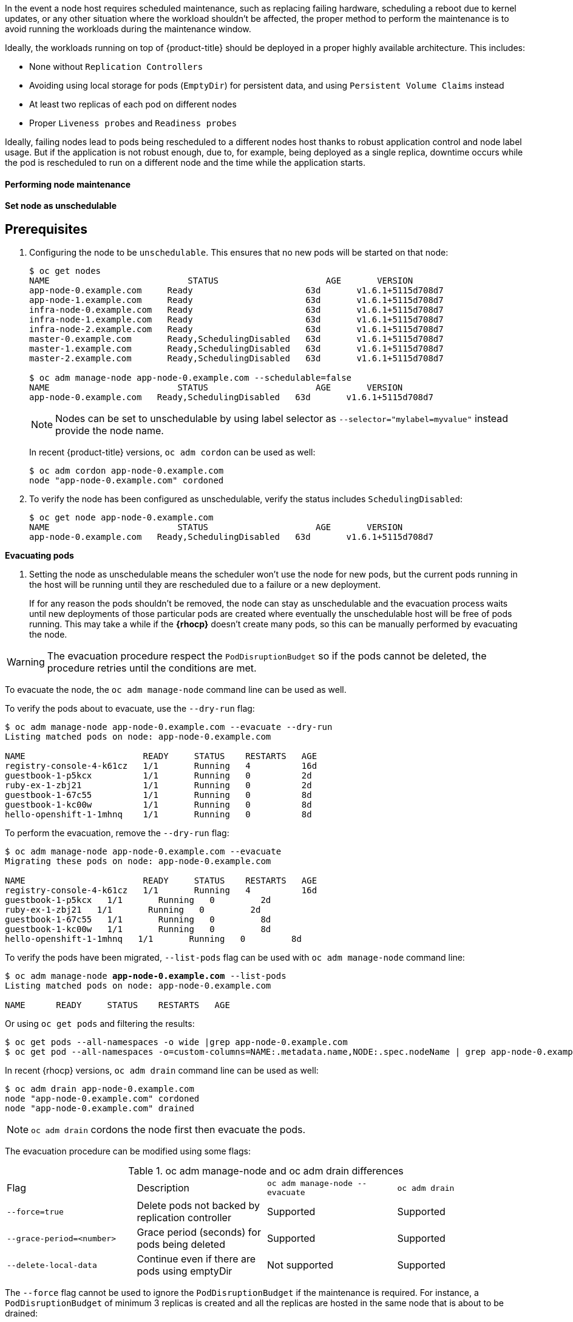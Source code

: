 ////
Node maintenance

Module included in the following assemblies:

* day_two_guide/host_level_tasks.adoc
////

In the event a node host requires scheduled maintenance, such as replacing
failing hardware, scheduling a reboot due to kernel updates, or any other
situation where the workload shouldn't be affected, the proper method to perform
the maintenance is to avoid running the workloads during the maintenance window.

Ideally, the workloads running on top of {product-title} should be deployed in a
proper highly available architecture. This includes:

* None without `Replication Controllers`
* Avoiding using local storage for pods (`EmptyDir`) for persistent data, and using `Persistent Volume Claims` instead
* At least two replicas of each pod on different nodes
* Proper `Liveness probes` and `Readiness probes`

Ideally, failing nodes lead to pods being rescheduled to a different nodes host
thanks to robust application control and node label usage. But if the
application is not robust enough, due to, for example, being deployed as a
single replica, downtime occurs while the pod is rescheduled to run on a
different node and the time while the application starts.

==== Performing node maintenance

*Set node as unschedulable*

[discrete]
== Prerequisites

. Configuring the node to be `unschedulable`. This ensures that no
new pods will be started on that node:
+
----
$ oc get nodes
NAME                           STATUS                     AGE       VERSION
app-node-0.example.com     Ready                      63d       v1.6.1+5115d708d7
app-node-1.example.com     Ready                      63d       v1.6.1+5115d708d7
infra-node-0.example.com   Ready                      63d       v1.6.1+5115d708d7
infra-node-1.example.com   Ready                      63d       v1.6.1+5115d708d7
infra-node-2.example.com   Ready                      63d       v1.6.1+5115d708d7
master-0.example.com       Ready,SchedulingDisabled   63d       v1.6.1+5115d708d7
master-1.example.com       Ready,SchedulingDisabled   63d       v1.6.1+5115d708d7
master-2.example.com       Ready,SchedulingDisabled   63d       v1.6.1+5115d708d7

$ oc adm manage-node app-node-0.example.com --schedulable=false
NAME                         STATUS                     AGE       VERSION
app-node-0.example.com   Ready,SchedulingDisabled   63d       v1.6.1+5115d708d7
----
+
[NOTE]
====
Nodes can be set to unschedulable by using label selector as
`--selector="mylabel=myvalue"` instead provide the node name.
====
+
In recent {product-title} versions, `oc adm cordon` can be used as well:
+
----
$ oc adm cordon app-node-0.example.com
node "app-node-0.example.com" cordoned
----

. To verify the node has been configured as unschedulable, verify the status
includes `SchedulingDisabled`:
+
----
$ oc get node app-node-0.example.com
NAME                         STATUS                     AGE       VERSION
app-node-0.example.com   Ready,SchedulingDisabled   63d       v1.6.1+5115d708d7
----

*Evacuating pods*

. Setting the node as unschedulable means the scheduler won't use the node
for new pods, but the current pods running in the host will be running until
they are rescheduled due to a failure or a new deployment.
+
If for any reason the pods shouldn't be removed, the node can stay as
unschedulable and the evacuation process waits until new deployments of those
particular pods are created where eventually the unschedulable host will be
free of pods running. This may take a while if the *{rhocp}* doesn't
create many pods, so this can be manually performed by evacuating the node.

WARNING: The evacuation procedure respect the `PodDisruptionBudget` so if the
pods cannot be deleted, the procedure retries until the conditions are met.

To evacuate the node, the `oc adm manage-node` command line can be used as well.

To verify the pods about to evacuate, use the `--dry-run` flag:

[subs=+quotes]
----
$ oc adm manage-node app-node-0.example.com --evacuate --dry-run
Listing matched pods on node: app-node-0.example.com

NAME                       READY     STATUS    RESTARTS   AGE
registry-console-4-k61cz   1/1       Running   4          16d
guestbook-1-p5kcx          1/1       Running   0          2d
ruby-ex-1-zbj21            1/1       Running   0          2d
guestbook-1-67c55          1/1       Running   0          8d
guestbook-1-kc00w          1/1       Running   0          8d
hello-openshift-1-1mhnq    1/1       Running   0          8d
----

To perform the evacuation, remove the `--dry-run` flag:

[subs=+quotes]
----
$ oc adm manage-node app-node-0.example.com --evacuate
Migrating these pods on node: app-node-0.example.com

NAME                       READY     STATUS    RESTARTS   AGE
registry-console-4-k61cz   1/1       Running   4          16d
guestbook-1-p5kcx   1/1       Running   0         2d
ruby-ex-1-zbj21   1/1       Running   0         2d
guestbook-1-67c55   1/1       Running   0         8d
guestbook-1-kc00w   1/1       Running   0         8d
hello-openshift-1-1mhnq   1/1       Running   0         8d
----

To verify the pods have been migrated, `--list-pods` flag can be used with
`oc adm manage-node` command line:

[subs=+quotes]
----
$ oc adm manage-node *app-node-0.example.com* --list-pods
Listing matched pods on node: app-node-0.example.com

NAME      READY     STATUS    RESTARTS   AGE
----

Or using `oc get pods` and filtering the results:

[subs=+quotes]
----
$ oc get pods --all-namespaces -o wide |grep app-node-0.example.com
$ oc get pod --all-namespaces -o=custom-columns=NAME:.metadata.name,NODE:.spec.nodeName | grep app-node-0.example.com
----

In recent {rhocp} versions, `oc adm drain` command line can be used as well:

[subs=+quotes]
----
$ oc adm drain app-node-0.example.com
node "app-node-0.example.com" cordoned
node "app-node-0.example.com" drained
----

NOTE: `oc adm drain` cordons the node first then evacuate the pods.

The evacuation procedure can be modified using some flags:

[[drain_flags]]

.oc adm manage-node and oc adm drain differences
|===
^|Flag ^|Description ^|`oc adm manage-node --evacuate` ^|`oc adm drain`
|`--force=true` | Delete pods not backed by replication controller | Supported | Supported
|`--grace-period=<number>` | Grace period (seconds) for pods being deleted | Supported | Supported
| `--delete-local-data` | Continue even if there are pods using emptyDir | Not supported | Supported
|===

The `--force` flag cannot be used to ignore the `PodDisruptionBudget` if the
maintenance is required. For instance, a `PodDisruptionBudget` of minimum 3
replicas is created and all the replicas are hosted in the same node that is
about to be drained:

[subs=+quotes]
----
$ oc get pod -o=custom-columns=NAME:.metadata.name,NODE:.spec.nodeName | grep app-node-0.example.com
guestbook-5-2brlq         app-node-0.example.com
guestbook-5-7rrkk         app-node-0.example.com
guestbook-5-90wml         app-node-0.example.com
----

The drain operation waits until the requisites are met:

[subs=+quotes]
----
$ oc adm drain app-node-0.example.com --force
node "app-node-0.example.com" already cordoned
[Waits for requisites met]
----

In this particular case and if the maintenance is required to occur immediately then
the pods running in that particular host can be deleted. As the node has been
cordoned, the new pods start in different nodes:

[subs=+quotes]
----
$ NODE="app-node-0.example.com"
$ for pod in $(oc adm manage-node ${NODE} --list-pods -o name)
do
  oc delete ${pod}
done
----

NOTE: This previous command delete all the pods running in the node, use it with
caution.

The `oc adm` commands require higher permissions, but a regular user can perform
the same procedure in his own project as:

[subs=+quotes]
----
$ NODE="app-node-0.example.com"
$ for pod in $(oc get pods -o=custom-columns=NAME:.metadata.name,NODE:.spec.nodeName | grep ${NODE} | awk '{ print $1 }')
do
  oc delete pod ${pod}
done
----

===== Evacuation Grace Period
The grace period is a period of time while the *{rhocp}* node waits for the pod
to stop its process in a clean way. The default grace period time is 30 seconds,
but it can be overwritten by the user in the pod definition in the
`spec.terminationGracePeriodSeconds` option:

----
apiVersion: v1
kind: Pod
metadata:
...[OUTPUT OMITTED]...
spec:
  containers:
  ...[OUTPUT OMITTED]...
  terminationGracePeriodSeconds: 60
...[OUTPUT OMITTED]...
----

The evacuation process honor the grace period, but the administrator can choose
to force the grace period using the `--grace-period` flag in the
`oc adm manage-node` or the `oc adm drain` commands as:

[subs=+quotes]
----
$ oc adm drain app-node-0.example.com --grace-period=x
----

===== Delete Local Data
When running pods in *{rhocp}* that require data to be stored on the filesystem
the users can choose different methods to store the data including use object
storage or using the *{rhocp}* capabilities.

If using `PersistentVolumeClaims`, *{rhocp}* uses an external to the node
filesystem to provide storage to the pod.

NOTE: For more information about persistent storage, see
https://docs.openshift.com/container-platform/latest/architecture/additional_concepts/storage.html[Persistent Storage] explanation.

If using `EmptyDir`, the user can use the node filesystem to store temporary
data but if the node needs to be evacuated or if the node fails, the data
is lost. The location of the data in the *{rhocp}* node is located in
`/var/lib/origin/openshift.local.volumes` and the temporary storage size can
be configured:

NOTE: If the XFS filesystem hosting that folder is mounted with the
`gquota` option in the `/etc/fstab`
* the matching security context contraint’s `fsGroup` type set to `MustRunAs`
* The `/etc/origin/node/node-config.yml` is configured as:

[subs=+quotes]
----
volumeConfig:
  localQuota:
     perFSGroup: *512Mi*
----

If there are pods using local storage and the evacuation needs to be
performed, the admin user can use the `--delete-local-data` flag in the
`oc adm drain` command to force the pod evacuation even if the local data
is lost.

WARNING: Use `EmptyDir` volumes for temporary and non-important data only.

=== Pod Disruption Budget

`PodDisruptionBudget` is supported starting with {product-title} version 3.6. `PodDisruptionBudget` is an object that specifies the minimum percentage of
pod replicas or number of pods that must be running at a time on voluntary
disruptions such as evacuate a node.

For example, in a situation where the `PodDisruptionBudget` is configured to
have a minimum of two pods running and there are three replicas, but two of
those replicas are running in the same node. Without the `PodDisruptionBudget`,
both replicas are evicted at the same time, but using the `PodDisruptionBudget`
the evacuation procedure respect it and the pods are evicted respecting one by
one.

NOTE: This object is useful to avoid the application to fail in node maintenance
tasks or cluster upgrade procedures and the value depends on the application
but it shouldn't be the same number as the `ReplicationController` otherwise
the node cannot be evacuated normally and the evacuation needs to be forced.

To create a `PodDisruptionBudget`:

. Create the `guestbook-pdb.yaml`:
+
----
apiVersion: policy/v1beta1
kind: PodDisruptionBudget
metadata:
  name: guestbook-pdb
spec:
  selector:
    matchLabels:
      app: guestbook
  minAvailable: 2 <1>
EOF
----
<1> Specify a minimum of two pods. To specify a percentage the percentage (`%`) symbol is used as: `80%`.

. Create the `PodDisruptionBudget`:
+
----
$ oc create -f guestbook-pdb.yaml
----

. Verify it:
+
----
$ oc get pdb
NAME            MIN-AVAILABLE   ALLOWED-DISRUPTIONS   AGE
guestbook-pdb   2               1                     6s
----
+
In this example the "guestbook" application has three replicas so one pod is
allowed to be "disrupted".

[WARNING]
====
`PodDisruptionBudget` objects cannot be edited. In the event of any changes then
it is required to deploy a new `PodDisruptionBudget` object should be created.
====